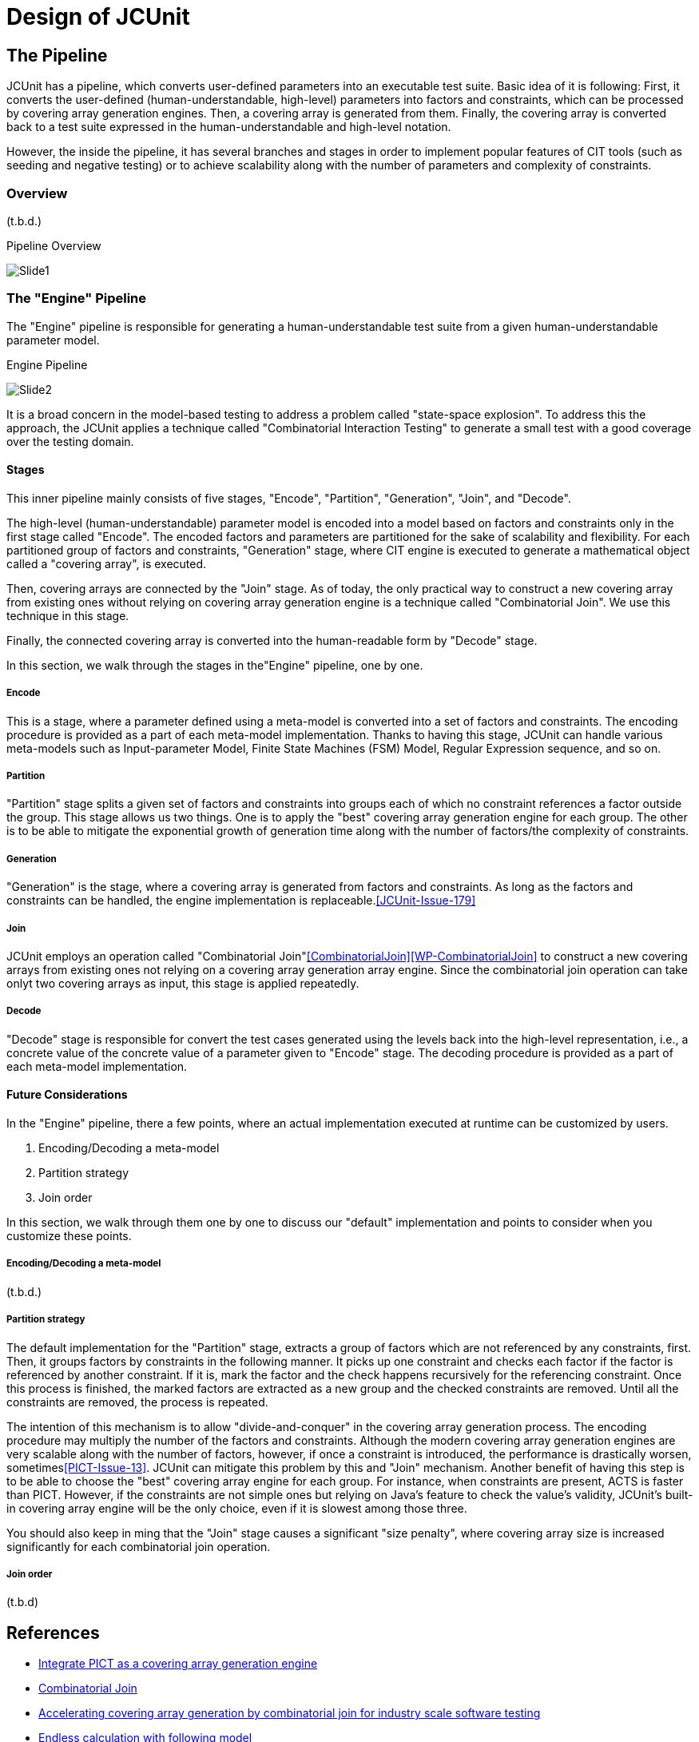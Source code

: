 = Design of JCUnit


== The Pipeline

JCUnit has a pipeline, which converts user-defined parameters into an executable test suite.
Basic idea of it is following:
First, it converts the user-defined (human-understandable, high-level) parameters into factors and constraints, which can be processed by covering array generation engines.
Then, a covering array is generated from them.
Finally, the covering array is converted back to a test suite expressed in the human-understandable and high-level notation.

However, the inside the pipeline, it has several branches and stages in order to implement popular features of CIT tools (such as seeding and negative testing) or to achieve scalability along with the number of parameters and complexity of constraints.

=== Overview

(t.b.d.)


.Pipeline Overview
image:./design/ThePipeline/Slide1.png[]


=== The "Engine" Pipeline

The "Engine" pipeline is responsible for generating a human-understandable test suite from a given human-understandable parameter model.

.Engine Pipeline
image:./design/ThePipeline/Slide2.png[]

It is a broad concern in the model-based testing to address a problem called "state-space explosion".
To address this the approach, the JCUnit applies a technique called "Combinatorial Interaction Testing" to generate a small test with a good coverage over the testing domain.

==== Stages

This inner pipeline mainly consists of five stages, "Encode", "Partition", "Generation", "Join", and "Decode".

The high-level (human-understandable) parameter model is encoded into a model based on factors and constraints only in the first stage called "Encode".
The encoded factors and parameters are partitioned for the sake of scalability and flexibility.
For each partitioned group of factors and constraints, "Generation" stage, where CIT engine is executed to generate a mathematical object called a "covering array", is executed.

Then, covering arrays are connected by the "Join" stage.
As of today, the only practical way to construct a new covering array from existing ones without relying on covering array generation engine is a technique called "Combinatorial Join".
We use this technique in this stage.

Finally, the connected covering array is converted into the human-readable form by "Decode" stage.

In this section, we walk through the stages in the"Engine" pipeline, one by one.

===== Encode

This is a stage, where a parameter defined using a meta-model is converted into a set of factors and constraints.
The encoding procedure is provided as a part of each meta-model implementation.
Thanks to having this stage, JCUnit can handle various meta-models such as Input-parameter Model, Finite State Machines (FSM) Model, Regular Expression sequence, and so on.

===== Partition

"Partition" stage splits a given set of factors and constraints into groups each of which no constraint references a factor outside the group.
This stage allows us two things.
One is to apply the "best" covering array generation engine for each group.
The other is to be able to mitigate the exponential growth of generation time along with the number of factors/the complexity of constraints.


===== Generation

"Generation" is the stage, where a covering array is generated from factors and constraints.
As long as the factors and constraints can be handled, the engine implementation is replaceable.<<JCUnit-Issue-179>>

===== Join

JCUnit employs an operation called "Combinatorial Join"<<CombinatorialJoin>><<WP-CombinatorialJoin>> to construct a new covering arrays from existing ones not relying on a covering array generation array engine.
Since the combinatorial join operation can take onlyt two covering arrays as input, this stage is applied repeatedly.

===== Decode

"Decode" stage is responsible for convert the test cases generated using the levels back into the high-level representation,
i.e., a concrete value of the concrete value of a parameter given to "Encode" stage.
The decoding procedure is provided as a part of each meta-model implementation.

==== Future Considerations

In the "Engine" pipeline, there a few points, where an actual implementation executed at runtime can be customized by users.

1. Encoding/Decoding a meta-model
2. Partition strategy
3. Join order

In this section, we walk through them one by one to discuss our "default" implementation and points to consider when you customize these points.

===== Encoding/Decoding a meta-model

(t.b.d.)

===== Partition strategy

The default implementation for the "Partition" stage, extracts a group of factors which are not referenced by any constraints, first.
Then, it groups factors by constraints in the following manner.
It picks up one constraint and checks each factor if the factor is referenced by another constraint.
If it is, mark the factor and the check happens recursively for the referencing constraint.
Once this process is finished, the marked factors are extracted as a new group and the checked constraints are removed.
Until all the constraints are removed, the process is repeated.

The intention of this mechanism is to allow "divide-and-conquer" in the covering array generation process.
The encoding procedure may multiply the number of the factors and constraints.
Although the modern covering array generation engines are very scalable along with the number of factors, however, if once a constraint is introduced, the performance is drastically worsen, sometimes<<PICT-Issue-13>>.
JCUnit can mitigate this problem by this and "Join" mechanism.
Another benefit of having this step is to be able to choose the "best" covering array engine for each group.
For instance, when constraints are present, ACTS is faster than PICT.
However, if the constraints are not simple ones but relying on Java's feature to check the value's validity, JCUnit's built-in covering array engine will be the only choice, even if it is slowest among those three.

You should also keep in ming that the "Join" stage causes a significant "size penalty", where covering array size is increased significantly for each combinatorial join operation.

===== Join order

(t.b.d)

== References

- [[JCUnit-Issue-179]] https://github.com/dakusui/jcunit/issues/179[Integrate PICT as a covering array generation engine]
- [[CombinatorialJoin]] https://ieeexplore.ieee.org/document/8728961[Combinatorial Join]
- [[WP-CombinatorialJoin]] https://peerj.com/articles/cs-720.pdf[Accelerating covering array generation by combinatorial join for industry scale software testing]
- [[PICT-Issue-13]] https://github.com/Microsoft/pict/issues/13[Endless calculation with following model]